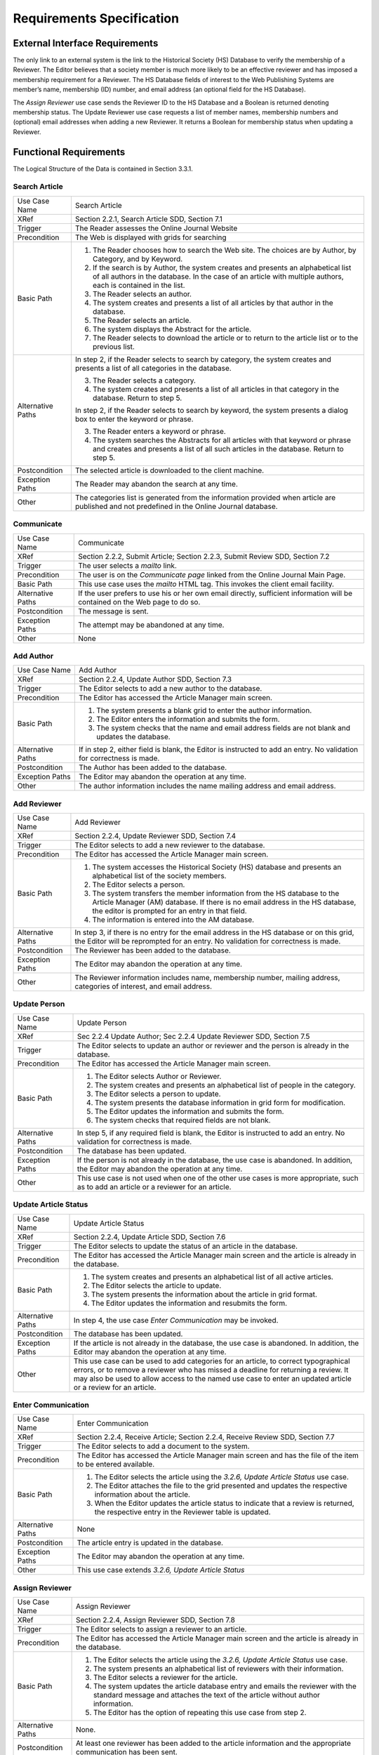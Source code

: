 Requirements Specification
======================================

External Interface Requirements
--------------------------------
The only link to an external system is the link to the Historical Society (HS) Database to verify the membership of a Reviewer. The Editor believes that a society member is much more likely to be an effective reviewer and has imposed a membership requirement for a Reviewer. The HS Database fields of interest to the Web Publishing Systems are member’s name, membership (ID) number, and email address (an optional field for the HS Database).

The *Assign Reviewer* use case sends the Reviewer ID to the HS Database and a Boolean is returned denoting membership status. The Update Reviewer use case requests a list of member names, membership numbers and (optional) email addresses when adding a new Reviewer. It returns a Boolean for membership status when updating a Reviewer.

Functional Requirements
------------------------

The Logical Structure of the Data is contained in Section 3.3.1.

Search Article
````````````````````````
+-------------------+----------------------------------------------------------------------------------------------------------------------------------------------------------------------------------------------------------+
| Use Case Name     | Search Article                                                                                                                                                                                           |
+-------------------+----------------------------------------------------------------------------------------------------------------------------------------------------------------------------------------------------------+
| XRef              | Section 2.2.1, Search Article                                                                                                                                                                            |
|                   | SDD, Section 7.1                                                                                                                                                                                         |
+-------------------+----------------------------------------------------------------------------------------------------------------------------------------------------------------------------------------------------------+
| Trigger           | The Reader assesses the Online Journal Website                                                                                                                                                           |
+-------------------+----------------------------------------------------------------------------------------------------------------------------------------------------------------------------------------------------------+
| Precondition      | The Web is displayed with grids for searching                                                                                                                                                            |
+-------------------+----------------------------------------------------------------------------------------------------------------------------------------------------------------------------------------------------------+
| Basic Path        | 1. The Reader chooses how to search the Web site. The choices are by Author, by Category, and by Keyword.                                                                                                |
|                   | 2. If the search is by Author, the system creates and presents an alphabetical list of all authors in the database. In the case of an article with multiple authors, each is contained in the list.      |
|                   | 3. The Reader selects an author.                                                                                                                                                                         |
|                   | 4. The system creates and presents a list of all articles by that author in the database.                                                                                                                |
|                   | 5. The Reader selects an article.                                                                                                                                                                        |
|                   | 6. The system displays the Abstract for the article.                                                                                                                                                     |
|                   | 7. The Reader selects to download the article or to return to the article list or to the previous list.                                                                                                  |
+-------------------+----------------------------------------------------------------------------------------------------------------------------------------------------------------------------------------------------------+
| Alternative Paths | In step 2, if the Reader selects to search by category, the system creates and presents a list of all categories in the database.                                                                        |
|                   |                                                                                                                                                                                                          |
|                   | 3. The Reader selects a category.                                                                                                                                                                        |
|                   | 4. The system creates and presents a list of all articles in that category in the database. Return to step 5.                                                                                            |
|                   |                                                                                                                                                                                                          |
|                   | In step 2, if the Reader selects to search by keyword, the system presents a dialog box to enter the keyword or phrase.                                                                                  |
|                   |                                                                                                                                                                                                          |
|                   | 3. The Reader enters a keyword or phrase.                                                                                                                                                                |
|                   | 4. The system searches the Abstracts for all articles with that keyword or phrase and creates and presents a list of all such articles in the database. Return to step 5.                                |
+-------------------+----------------------------------------------------------------------------------------------------------------------------------------------------------------------------------------------------------+
| Postcondition     | The selected article is downloaded to the client machine.                                                                                                                                                |
+-------------------+----------------------------------------------------------------------------------------------------------------------------------------------------------------------------------------------------------+
| Exception Paths   | The Reader may abandon the search at any time.                                                                                                                                                           |
+-------------------+----------------------------------------------------------------------------------------------------------------------------------------------------------------------------------------------------------+
| Other             | The categories list is generated from the information provided when article are published and not predefined in the Online Journal database.                                                             |
+-------------------+----------------------------------------------------------------------------------------------------------------------------------------------------------------------------------------------------------+

Communicate
````````````````````````
+-------------------+------------------------------------------------------------------------------------------------------------------------------+
| Use Case Name     | Communicate                                                                                                                  |
+-------------------+------------------------------------------------------------------------------------------------------------------------------+
| XRef              | Section 2.2.2, Submit Article; Section 2.2.3, Submit Review                                                                  |
|                   | SDD, Section 7.2                                                                                                             |
+-------------------+------------------------------------------------------------------------------------------------------------------------------+
| Trigger           | The user selects a *mailto* link.                                                                                            |
+-------------------+------------------------------------------------------------------------------------------------------------------------------+
| Precondition      | The user is on the *Communicate page* linked from the Online Journal Main Page.                                              |
+-------------------+------------------------------------------------------------------------------------------------------------------------------+
| Basic Path        | This use case uses the *mailto* HTML tag. This invokes the client email facility.                                            |
+-------------------+------------------------------------------------------------------------------------------------------------------------------+
| Alternative Paths | If the user prefers to use his or her own email directly, sufficient information will be contained on the Web page to do so. |
+-------------------+------------------------------------------------------------------------------------------------------------------------------+
| Postcondition     | The message is sent.                                                                                                         |
+-------------------+------------------------------------------------------------------------------------------------------------------------------+
| Exception Paths   | The attempt may be abandoned at any time.                                                                                    |
+-------------------+------------------------------------------------------------------------------------------------------------------------------+
| Other             | None                                                                                                                         |
+-------------------+------------------------------------------------------------------------------------------------------------------------------+

Add Author
````````````````````````
+-------------------+---------------------------------------------------------------------------------------------------------------------------+
| Use Case Name     | Add Author                                                                                                                |
+-------------------+---------------------------------------------------------------------------------------------------------------------------+
| XRef              | Section 2.2.4, Update Author                                                                                              |
|                   | SDD, Section 7.3                                                                                                          |
+-------------------+---------------------------------------------------------------------------------------------------------------------------+
| Trigger           | The Editor selects to add a new author to the database.                                                                   |
+-------------------+---------------------------------------------------------------------------------------------------------------------------+
| Precondition      | The Editor has accessed the Article Manager main screen.                                                                  |
+-------------------+---------------------------------------------------------------------------------------------------------------------------+
| Basic Path        | 1. The system presents a blank grid to enter the author information.                                                      |
|                   | 2. The Editor enters the information and submits the form.                                                                |
|                   | 3. The system checks that the name and email address fields are not blank and updates the database.                       |
+-------------------+---------------------------------------------------------------------------------------------------------------------------+
| Alternative Paths | If in step 2, either field is blank, the Editor is instructed to add an entry. No validation for correctness is made.     |
+-------------------+---------------------------------------------------------------------------------------------------------------------------+
| Postcondition     | The Author has been added to the database.                                                                                |
+-------------------+---------------------------------------------------------------------------------------------------------------------------+
| Exception Paths   | The Editor may abandon the operation at any time.                                                                         |
+-------------------+---------------------------------------------------------------------------------------------------------------------------+
| Other             | The author information includes the name mailing address and email address.                                               |
+-------------------+---------------------------------------------------------------------------------------------------------------------------+

Add Reviewer
````````````````````````
+-------------------+---------------------------------------------------------------------------------------------------------------------------------------------------------------------------------------------------------------+
| Use Case Name     | Add Reviewer                                                                                                                                                                                                  |
+-------------------+---------------------------------------------------------------------------------------------------------------------------------------------------------------------------------------------------------------+
| XRef              | Section 2.2.4, Update Reviewer                                                                                                                                                                                |
|                   | SDD, Section 7.4                                                                                                                                                                                              |
+-------------------+---------------------------------------------------------------------------------------------------------------------------------------------------------------------------------------------------------------+
| Trigger           | The Editor selects to add a new reviewer to the database.                                                                                                                                                     |
+-------------------+---------------------------------------------------------------------------------------------------------------------------------------------------------------------------------------------------------------+
| Precondition      | The Editor has accessed the Article Manager main screen.                                                                                                                                                      |
+-------------------+---------------------------------------------------------------------------------------------------------------------------------------------------------------------------------------------------------------+
| Basic Path        | 1. The system accesses the Historical Society (HS) database and presents an alphabetical list of the society members.                                                                                         |
|                   | 2. The Editor selects a person.                                                                                                                                                                               |
|                   | 3. The system transfers the member information from the HS database to the Article Manager (AM) database. If there is no email address in the HS database, the editor is prompted for an entry in that field. |
|                   | 4. The information is entered into the AM database.                                                                                                                                                           |
+-------------------+---------------------------------------------------------------------------------------------------------------------------------------------------------------------------------------------------------------+
| Alternative Paths | In step 3, if there is no entry for the email address in the HS database or on this grid, the Editor will be reprompted for an entry. No validation for correctness is made.                                  |
+-------------------+---------------------------------------------------------------------------------------------------------------------------------------------------------------------------------------------------------------+
| Postcondition     | The Reviewer has been added to the database.                                                                                                                                                                  |
+-------------------+---------------------------------------------------------------------------------------------------------------------------------------------------------------------------------------------------------------+
| Exception Paths   | The Editor may abandon the operation at any time.                                                                                                                                                             |
+-------------------+---------------------------------------------------------------------------------------------------------------------------------------------------------------------------------------------------------------+
| Other             | The Reviewer information includes name, membership number, mailing address, categories of interest, and email address.                                                                                        |
+-------------------+---------------------------------------------------------------------------------------------------------------------------------------------------------------------------------------------------------------+

Update Person
````````````````````````
+-------------------+-----------------------------------------------------------------------------------------------------------------------------------------+
| Use Case Name     | Update Person                                                                                                                           |
+-------------------+-----------------------------------------------------------------------------------------------------------------------------------------+
| XRef              | Sec 2.2.4 Update Author; Sec 2.2.4 Update Reviewer                                                                                      |
|                   | SDD, Section 7.5                                                                                                                        |
+-------------------+-----------------------------------------------------------------------------------------------------------------------------------------+
| Trigger           | The Editor selects to update an author or reviewer and the person is already in the database.                                           |
+-------------------+-----------------------------------------------------------------------------------------------------------------------------------------+
| Precondition      | The Editor has accessed the Article Manager main screen.                                                                                |
+-------------------+-----------------------------------------------------------------------------------------------------------------------------------------+
| Basic Path        | 1. The Editor selects Author or Reviewer.                                                                                               |
|                   | 2. The system creates and presents an alphabetical list of people in the category.                                                      |
|                   | 3. The Editor selects a person to update.                                                                                               |
|                   | 4. The system presents the database information in grid form for modification.                                                          |
|                   | 5. The Editor updates the information and submits the form.                                                                             |
|                   | 6. The system checks that required fields are not blank.                                                                                |
+-------------------+-----------------------------------------------------------------------------------------------------------------------------------------+
| Alternative Paths | In step 5, if any required field is blank, the Editor is instructed to add an entry. No validation for correctness is made.             |
+-------------------+-----------------------------------------------------------------------------------------------------------------------------------------+
| Postcondition     | The database has been updated.                                                                                                          |
+-------------------+-----------------------------------------------------------------------------------------------------------------------------------------+
| Exception Paths   | If the person is not already in the database, the use case is abandoned. In addition, the Editor may abandon the operation at any time. |
+-------------------+-----------------------------------------------------------------------------------------------------------------------------------------+
| Other             | This use case is not used when one of the other use cases is more appropriate, such as to add an article or a reviewer for an article.  |
+-------------------+-----------------------------------------------------------------------------------------------------------------------------------------+

Update Article Status
````````````````````````
+-------------------+------------------------------------------------------------------------------------------------------------------------------------------------------------------------------------------------------------------------------------------------------------------------------------------+
| Use Case Name     | Update Article Status                                                                                                                                                                                                                                                                    |
+-------------------+------------------------------------------------------------------------------------------------------------------------------------------------------------------------------------------------------------------------------------------------------------------------------------------+
| XRef              | Section 2.2.4, Update Article                                                                                                                                                                                                                                                            |
|                   | SDD, Section 7.6                                                                                                                                                                                                                                                                         |
+-------------------+------------------------------------------------------------------------------------------------------------------------------------------------------------------------------------------------------------------------------------------------------------------------------------------+
| Trigger           | The Editor selects to update the status of an article in the database.                                                                                                                                                                                                                   |
+-------------------+------------------------------------------------------------------------------------------------------------------------------------------------------------------------------------------------------------------------------------------------------------------------------------------+
| Precondition      | The Editor has accessed the Article Manager main screen and the article is already in the database.                                                                                                                                                                                      |
+-------------------+------------------------------------------------------------------------------------------------------------------------------------------------------------------------------------------------------------------------------------------------------------------------------------------+
| Basic Path        | 1. The system creates and presents an alphabetical list of all active articles.                                                                                                                                                                                                          |
|                   | 2. The Editor selects the article to update.                                                                                                                                                                                                                                             |
|                   | 3. The system presents the information about the article in grid format.                                                                                                                                                                                                                 |
|                   | 4. The Editor updates the information and resubmits the form.                                                                                                                                                                                                                            |
+-------------------+------------------------------------------------------------------------------------------------------------------------------------------------------------------------------------------------------------------------------------------------------------------------------------------+
| Alternative Paths | In step 4, the use case *Enter Communication* may be invoked.                                                                                                                                                                                                                            |
+-------------------+------------------------------------------------------------------------------------------------------------------------------------------------------------------------------------------------------------------------------------------------------------------------------------------+
| Postcondition     | The database has been updated.                                                                                                                                                                                                                                                           |
+-------------------+------------------------------------------------------------------------------------------------------------------------------------------------------------------------------------------------------------------------------------------------------------------------------------------+
| Exception Paths   | If the article is not already in the database, the use case is abandoned. In addition, the Editor may abandon the operation at any time.                                                                                                                                                 |
+-------------------+------------------------------------------------------------------------------------------------------------------------------------------------------------------------------------------------------------------------------------------------------------------------------------------+
| Other             | This use case can be used to add categories for an article, to correct typographical errors, or to remove a reviewer who has missed a deadline for returning a review. It may also be used to allow access to the named use case to enter an updated article or a review for an article. |
+-------------------+------------------------------------------------------------------------------------------------------------------------------------------------------------------------------------------------------------------------------------------------------------------------------------------+

Enter Communication
````````````````````````
+-------------------+---------------------------------------------------------------------------------------------------------------------------------------------+
| Use Case Name     | Enter Communication                                                                                                                         |
+-------------------+---------------------------------------------------------------------------------------------------------------------------------------------+
| XRef              | Section 2.2.4, Receive Article; Section 2.2.4, Receive Review                                                                               |
|                   | SDD, Section 7.7                                                                                                                            |
+-------------------+---------------------------------------------------------------------------------------------------------------------------------------------+
| Trigger           | The Editor selects to add a document to the system.                                                                                         |
+-------------------+---------------------------------------------------------------------------------------------------------------------------------------------+
| Precondition      | The Editor has accessed the Article Manager main screen and has the file of the item to be entered available.                               |
+-------------------+---------------------------------------------------------------------------------------------------------------------------------------------+
| Basic Path        | 1. The Editor selects the article using the *3.2.6, Update Article Status* use case.                                                        |
|                   | 2. The Editor attaches the file to the grid presented and updates the respective information about the article.                             |
|                   | 3. When the Editor updates the article status to indicate that a review is returned, the respective entry in the Reviewer table is updated. |
+-------------------+---------------------------------------------------------------------------------------------------------------------------------------------+
| Alternative Paths | None                                                                                                                                        |
+-------------------+---------------------------------------------------------------------------------------------------------------------------------------------+
| Postcondition     | The article entry is updated in the database.                                                                                               |
+-------------------+---------------------------------------------------------------------------------------------------------------------------------------------+
| Exception Paths   | The Editor may abandon the operation at any time.                                                                                           |
+-------------------+---------------------------------------------------------------------------------------------------------------------------------------------+
| Other             | This use case extends *3.2.6, Update Article Status*                                                                                        |
+-------------------+---------------------------------------------------------------------------------------------------------------------------------------------+

Assign Reviewer
````````````````````````
+-------------------+---------------------------------------------------------------------------------------------------------------------------------------------------------------------+
| Use Case Name     | Assign Reviewer                                                                                                                                                     |
+-------------------+---------------------------------------------------------------------------------------------------------------------------------------------------------------------+
| XRef              | Section 2.2.4, Assign Reviewer                                                                                                                                      |
|                   | SDD, Section 7.8                                                                                                                                                    |
+-------------------+---------------------------------------------------------------------------------------------------------------------------------------------------------------------+
| Trigger           | The Editor selects to assign a reviewer to an article.                                                                                                              |
+-------------------+---------------------------------------------------------------------------------------------------------------------------------------------------------------------+
| Precondition      | The Editor has accessed the Article Manager main screen and the article is already in the database.                                                                 |
+-------------------+---------------------------------------------------------------------------------------------------------------------------------------------------------------------+
| Basic Path        | 1. The Editor selects the article using the *3.2.6, Update Article Status* use case.                                                                                |
|                   | 2. The system presents an alphabetical list of reviewers with their information.                                                                                    |
|                   | 3. The Editor selects a reviewer for the article.                                                                                                                   |
|                   | 4. The system updates the article database entry and emails the reviewer with the standard message and attaches the text of the article without author information. |
|                   | 5. The Editor has the option of repeating this use case from step 2.                                                                                                |
+-------------------+---------------------------------------------------------------------------------------------------------------------------------------------------------------------+
| Alternative Paths | None.                                                                                                                                                               |
+-------------------+---------------------------------------------------------------------------------------------------------------------------------------------------------------------+
| Postcondition     | At least one reviewer has been added to the article information and the appropriate communication has been sent.                                                    |
+-------------------+---------------------------------------------------------------------------------------------------------------------------------------------------------------------+
| Exception Paths   | The Editor may abandon the operation at any time.                                                                                                                   |
+-------------------+---------------------------------------------------------------------------------------------------------------------------------------------------------------------+
| Other             | This use case extends *3.2.6, Update Article* Status. The Editor, prior to implementation of this use case, will provide the message text.                          |
+-------------------+---------------------------------------------------------------------------------------------------------------------------------------------------------------------+

Assign Reviewer
````````````````````````
+-------------------+--------------------------------------------------------------------------------------------------------------------------------------------+
| Use Case Name     | Check Status                                                                                                                               |
+-------------------+--------------------------------------------------------------------------------------------------------------------------------------------+
| XRef              | Section 2.2.4, Check Status                                                                                                                |
|                   | SDD, Section 7.9                                                                                                                           |
+-------------------+--------------------------------------------------------------------------------------------------------------------------------------------+
| Trigger           | The Editor has selected to check status of all active articles.                                                                            |
+-------------------+--------------------------------------------------------------------------------------------------------------------------------------------+
| Precondition      | The Editor has accessed the Article Manager main screen.                                                                                   |
+-------------------+--------------------------------------------------------------------------------------------------------------------------------------------+
| Basic Path        | 1. The system creates and presents a list of all active articles organized by their status.                                                |
|                   | 2. The Editor may request to see the full information about an article.                                                                    |
+-------------------+--------------------------------------------------------------------------------------------------------------------------------------------+
| Alternative Paths | None.                                                                                                                                      |
+-------------------+--------------------------------------------------------------------------------------------------------------------------------------------+
| Postcondition     | The requested information has been displayed.                                                                                              |
+-------------------+--------------------------------------------------------------------------------------------------------------------------------------------+
| Exception Paths   | The Editor may abandon the operation at any time.                                                                                          |
+-------------------+--------------------------------------------------------------------------------------------------------------------------------------------+
| Other             | The editor may provide an enhanced list of status later. At present, the following categories must be provided:                            |
|                   |                                                                                                                                            |
|                   | 1. Received but no further action taken                                                                                                    |
|                   | 2. Reviewers have been assigned but not all reviews are returned (include dates that reviewers were assigned and order by this criterion). |
|                   | 3. Reviews returned but no further action taken.                                                                                           |
|                   | 4. Recommendations for revision sent to Author but no response as of yet.                                                                  |
|                   | 5. Author has revised article but no action has been taken.                                                                                |
|                   | 6. Article has been accepted and copyright form has been sent.                                                                             |
|                   | 7. Copyright form has been returned but article is not yet published.                                                                      |
|                   |                                                                                                                                            |
|                   | A published article is automatically removed from the active article list.                                                                 |
+-------------------+--------------------------------------------------------------------------------------------------------------------------------------------+

Send Communication
````````````````````````
+-------------------+-------------------------------------------------------------------------------------------------------------------------+
| Use Case Name     | Send Communication                                                                                                      |
+-------------------+-------------------------------------------------------------------------------------------------------------------------+
| XRef              | Section 2.2.4, Send Response; Section 2.2.4, Send Copyright                                                             |
|                   | SDD, Section 7.10                                                                                                       |
+-------------------+-------------------------------------------------------------------------------------------------------------------------+
| Trigger           | The editor selects to send a communication to an author.                                                                |
+-------------------+-------------------------------------------------------------------------------------------------------------------------+
| Precondition      | The Editor has accessed the Article Manager main screen.                                                                |
+-------------------+-------------------------------------------------------------------------------------------------------------------------+
| Basic Path        | 1. The system presents an alphabetical list of authors.                                                                 |
|                   | 2. The Editor selects an author.                                                                                        |
|                   | 3. The system invokes the Editor’s email system entering the author’s email address into the *To:* entry.               |
|                   | 4. The Editor uses the email facility.                                                                                  |
+-------------------+-------------------------------------------------------------------------------------------------------------------------+
| Alternative Paths | None.                                                                                                                   |
+-------------------+-------------------------------------------------------------------------------------------------------------------------+
| Postcondition     | The communication has been sent.                                                                                        |
+-------------------+-------------------------------------------------------------------------------------------------------------------------+
| Exception Paths   | The Editor may abandon the operation at any time.                                                                       |
+-------------------+-------------------------------------------------------------------------------------------------------------------------+
| Other             | The standard copyright form will be available in the Editor’s directory for attaching to the email message, if desired. |
+-------------------+-------------------------------------------------------------------------------------------------------------------------+

Publish Article
````````````````````````
+-------------------+------------------------------------------------------------------------------------------------------------------------------------------+
| Use Case Name     | Publish Article                                                                                                                          |
+-------------------+------------------------------------------------------------------------------------------------------------------------------------------+
| XRef              | Section 2.2.4, Publish Article                                                                                                           |
|                   | SDD, Section 7.11                                                                                                                        |
+-------------------+------------------------------------------------------------------------------------------------------------------------------------------+
| Trigger           | The Editor selects to transfer an approved article to the Online Journal.                                                                |
+-------------------+------------------------------------------------------------------------------------------------------------------------------------------+
| Precondition      | The Editor has accessed the Article Manager main screen.                                                                                 |
+-------------------+------------------------------------------------------------------------------------------------------------------------------------------+
| Basic Path        | 1. The system creates and presents an alphabetical list of the active articles that are flagged as having their copyright form returned. |
|                   | 2. The Editor selects an article to publish.                                                                                             |
|                   | 3. The system accesses the Online Database and transfers the article and its accompanying information to the Online Journal database.    |
|                   | 4. The article is removed from the active article database.                                                                              |
+-------------------+------------------------------------------------------------------------------------------------------------------------------------------+
| Alternative Paths | None.                                                                                                                                    |
+-------------------+------------------------------------------------------------------------------------------------------------------------------------------+
| Postcondition     | The article is properly transferred.                                                                                                     |
+-------------------+------------------------------------------------------------------------------------------------------------------------------------------+
| Exception Paths   | The Editor may abandon the operation at any time.                                                                                        |
+-------------------+------------------------------------------------------------------------------------------------------------------------------------------+
| Other             | Find out from the Editor to see if the article information should be archived somewhere.                                                 |
+-------------------+------------------------------------------------------------------------------------------------------------------------------------------+

Remove Article
```````````````````````
+-------------------+--------------------------------------------------------------------------------------------------------------+
| Use Case Name     | Remove Article                                                                                               |
+-------------------+--------------------------------------------------------------------------------------------------------------+
| XRef              | Section 2.2.4, Remove Article                                                                                |
|                   | SDD, Section 7.12                                                                                            |
+-------------------+--------------------------------------------------------------------------------------------------------------+
| Trigger           | The Editor selects to remove an article from the active article database.                                    |
+-------------------+--------------------------------------------------------------------------------------------------------------+
| Precondition      | The Editor has accessed the Article Manager main screen.                                                     |
+-------------------+--------------------------------------------------------------------------------------------------------------+
| Basic Path        | 1. The system provides an alphabetized list of all active articles.                                          |
|                   | 2. The editor selects an article.                                                                            |
|                   | 3. The system displays the information about the article and requires that the Editor confirm the deletion.  |
|                   | 4. The Editor confirms the deletion.                                                                         |
+-------------------+--------------------------------------------------------------------------------------------------------------+
| Alternative Paths | None.                                                                                                        |
+-------------------+--------------------------------------------------------------------------------------------------------------+
| Postcondition     | The article is removed from the database.                                                                    |
+-------------------+--------------------------------------------------------------------------------------------------------------+
| Exception Paths   | The Editor may abandon the operation at any time.                                                            |
+-------------------+--------------------------------------------------------------------------------------------------------------+
| Other             | Find out from the Editor to see if the article and its information information should be archived somewhere. |
+-------------------+--------------------------------------------------------------------------------------------------------------+

Detailed Non-Functional Requirements
-------------------------------------

Logical Structure of the Data
``````````````````````````````
The logical structure of the data to be stored in the internal Article Manager database is given below.

.. figure:: _static/images/figure18.png
   :width: 50%

   Time flies like an arrow… Fruit flies like a banana.

The data descriptions of each of these data entities is as follows:

**Author Data Entity**

+---------------+----------+--------------------------+----------------+
| **Data Item** | **Type** |     **Description**      |  **Comment**   |
+===============+==========+==========================+================+
| Name          | Text     | Name of principle author |                |
+---------------+----------+--------------------------+----------------+
| Email Address | Text     | Internet address         |                |
+---------------+----------+--------------------------+----------------+
| Article       | Pointer  | Article entity           | May be several |
+---------------+----------+--------------------------+----------------+

**Reviewer Data Entity**

+---------------+----------+----------------------------------------+--------------------------------------------+
| **Data Item** | **Type** |            **Description**             |                **Comment**                 |
+===============+==========+========================================+============================================+
| Name          | Text     | Name of principle author               |                                            |
+---------------+----------+----------------------------------------+--------------------------------------------+
| ID            | Integer  | ID number of Historical Society member | Used as key in Historical Society Database |
+---------------+----------+----------------------------------------+--------------------------------------------+
| Email Address | Text     | Internet address                       |                                            |
+---------------+----------+----------------------------------------+--------------------------------------------+
| Article       | Pointer  | Article entity of                      | May be several                             |
+---------------+----------+----------------------------------------+--------------------------------------------+
| Num Review    | Integer  | Review entity                          | Number of not returned reviews             |
+---------------+----------+----------------------------------------+--------------------------------------------+
| History       | Text     | Comments on past performance           |                                            |
+---------------+----------+----------------------------------------+--------------------------------------------+
| Specialty     | Category | Area of expertise                      | May be several                             |
+---------------+----------+----------------------------------------+--------------------------------------------+

**Review Data Entity**

+---------------+----------+-------------------------------------+-----------------+
| **Data Item** | **Type** |           **Description**           |   **Comment**   |
+===============+==========+=====================================+=================+
| Article       | Pointer  | Article entity                      |                 |
+---------------+----------+-------------------------------------+-----------------+
| Reviewer      | Pointer  | Reviewer entity                     | Single reviewer |
+---------------+----------+-------------------------------------+-----------------+
| Date Sent     | Date     | Date sent to reviewer               |                 |
+---------------+----------+-------------------------------------+-----------------+
| Returned      | Date     | Date returned; null if not returned |                 |
+---------------+----------+-------------------------------------+-----------------+
| Contents      | Text     | Text of review                      |                 |
+---------------+----------+-------------------------------------+-----------------+

**Article Data Entity**

+---------------+----------+-------------------------------------------+---------------------------------------------------------------------------------------------------------+
| **Data Item** | **Type** |              **Description**              |                                               **Comment**                                               |
+===============+==========+===========================================+=========================================================================================================+
| Name          | Text     | Name of Article                           |                                                                                                         |
+---------------+----------+-------------------------------------------+---------------------------------------------------------------------------------------------------------+
| Author        | Pointer  | Author entity                             | Name of principle author                                                                                |
+---------------+----------+-------------------------------------------+---------------------------------------------------------------------------------------------------------+
| Other Authors | Text     | Other authors is any; else null           | Not a pointer to an Author entity                                                                       |
+---------------+----------+-------------------------------------------+---------------------------------------------------------------------------------------------------------+
| Reviewer      | Pointer  | Reviewer entity                           | Will be several                                                                                         |
+---------------+----------+-------------------------------------------+---------------------------------------------------------------------------------------------------------+
| Review        | Pointer  | Review entity                             | Set up when reviewer is set up                                                                          |
+---------------+----------+-------------------------------------------+---------------------------------------------------------------------------------------------------------+
| Contents      | Text     | Body of article                           | Contains Abstract as first paragraph.                                                                   |
+---------------+----------+-------------------------------------------+---------------------------------------------------------------------------------------------------------+
| Category      | Text     | Area of content                           | May be several                                                                                          |
+---------------+----------+-------------------------------------------+---------------------------------------------------------------------------------------------------------+
| Accepted      | Boolean  | Article has been accepted for publication | Needs Copyright form returned                                                                           |
+---------------+----------+-------------------------------------------+---------------------------------------------------------------------------------------------------------+
| Copyright     | Boolean  | Copyright form has been returned          | Not relevant unless Accepted is True.                                                                   |
+---------------+----------+-------------------------------------------+---------------------------------------------------------------------------------------------------------+
| Published     | Boolean  | Sent to Online Journal                    | Not relevant unless Accepted is True. Article is no longer active and does not appear in status checks. |
+---------------+----------+-------------------------------------------+---------------------------------------------------------------------------------------------------------+

The Logical Structure of the data to be stored in the Online Journal database on the server is as follows:

**Published Article Entity**

+---------------+--------------------+------------------------+-------------------------+
| **Data Item** |      **Type**      |    **Description**     |       **Comment**       |
+===============+====================+========================+=========================+
| Name          | Text               | Name of Article Author |                         |
+---------------+--------------------+------------------------+-------------------------+
| Text          | Name of one Author | May be several         |                         |
+---------------+--------------------+------------------------+-------------------------+
| Abstract      | Text               | Abstract of article    | Used for keyword search |
+---------------+--------------------+------------------------+-------------------------+
| Content       | Text               | Body of article        |                         |
+---------------+--------------------+------------------------+-------------------------+
| Category      | Text               | Area of content        | May be several          |
+---------------+--------------------+------------------------+-------------------------+

Security
``````````````````````````````
The server on which the Online Journal resides will have its own security to prevent unauthorized **write/delete** access. There is no restriction on read access. The use of email by an Author or Reviewer is on the client systems and thus is external to the system.

The PC on which the Article Manager resides will have its own security. Only the Editor will have physical access to the machine and the program on it. There is no special protection built into this system other than to provide the editor with write access to the Online Journal to publish an article.
